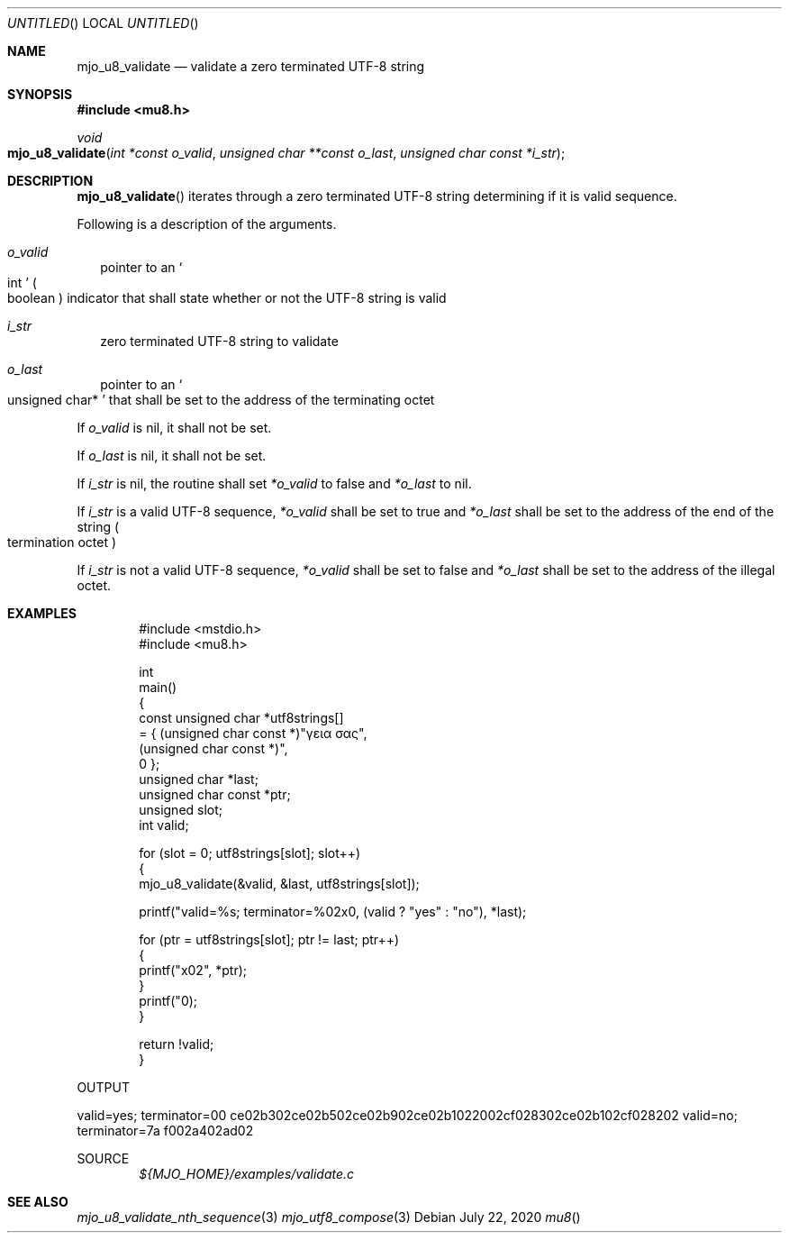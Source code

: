 .\"  Copyright (c) 2020 Mark J. Olesen
.\"
.\"  CC BY 4.0
.\"
.\"  This file is licensed under the Creative Commons Attribution 4.0 
.\"  International license.
.\"
.\"  You are free to:
.\"
.\"    Share --- copy and redistribute the material in any medium or format
.\" 
.\"    Adapt --- remix, transform, and build upon the material for any purpose,
.\"              even commercially
.\"
.\"  Under the following terms:
.\"
.\"    Attribution --- You must give appropriate credit, provide a link
.\"                    to the license, and indicate if changes were made. You
.\"                    may do so in any reasonable manner, but not in any way
.\"                    that suggests the licensor endorses you or your use.
.\"
.\"   Full text of this license can be found in 
.\"   '${MJO_HOME}/licenses/CC-BY-SA-4.0'or visit 
.\"   'http://creativecommons.org/licenses/by/4.0/' or send a letter 
.\"   to Creative Commons, PO Box 1866, Mountain View, CA 94042, USA.
.\"
.\"  This file is part of mjo library
.\"
.Dd July 22, 2020
.Os
.Dt mu8
.Sh NAME
.Nm mjo_u8_validate
.Nd validate a zero terminated UTF-8 string
.Sh SYNOPSIS
.In mu8.h
.Ft void 
.Fo mjo_u8_validate 
.Fa "int *const o_valid"
.Fa "unsigned char **const o_last"
.Fa "unsigned char const *i_str"
.Fc
.Sh DESCRIPTION
.Fn mjo_u8_validate
iterates through a zero terminated UTF-8 string determining if it
is valid sequence.
.Pp
Following is a description of the arguments.
.Bl -tag -width 5
.It Fa o_valid 
pointer to an
.So int Sc 
.Po boolean Pc 
indicator that shall state whether or not the UTF-8 string
is valid
.It Fa i_str 
zero terminated UTF-8 string to validate
.It Fa o_last 
pointer to an
.So unsigned char* Sc 
that shall be set to the address of the terminating octet
.El
.Pp
If 
.Fa o_valid
is nil, it shall not be set. 
.Pp
If 
.Fa o_last
is nil, it shall not be set. 
.Pp
If 
.Fa i_str
is nil, the routine shall set 
.Fa *o_valid
to false and 
.Fa *o_last 
to nil. 
.Pp
If
.Fa i_str
is a valid UTF-8 sequence,
.Fa *o_valid 
shall be set to true and
.Fa *o_last 
shall be set to the address of the end of the string
.Po termination octet Pc
.Pp
If 
.Fa i_str
is not a valid UTF-8 sequence,
.Fa *o_valid
shall be set to false and
.Fa *o_last
shall be set to the address of the illegal octet.
.Sh EXAMPLES
.Bd -literal -offset indent
#include <mstdio.h>
#include <mu8.h>

int
  main()
{
  const unsigned char *utf8strings[]
    = { (unsigned char const *)"γεια σας",
        (unsigned char const *)"\xf0\xa4\xadz",
        0 };
  unsigned char *last;
  unsigned char const *ptr;
  unsigned slot;
  int valid;

  for (slot = 0; utf8strings[slot]; slot++)
    {
      mjo_u8_validate(&valid, &last, utf8strings[slot]);

      printf("valid=%s; terminator=%02x\n", (valid ? "yes" : "no"), *last);

      for (ptr = utf8strings[slot]; ptr != last; ptr++)
        {
          printf("\%x02", *ptr);
        }
      printf("\n");
    }

  return !valid;
}
.Ed
.Pp
OUTPUT
.Pp
valid=yes; terminator=00
ce02b302ce02b502ce02b902ce02b1022002cf028302ce02b102cf028202
valid=no; terminator=7a
f002a402ad02
.Pp
SOURCE
.D1 Pa ${MJO_HOME}/examples/validate.c
.Sh SEE ALSO
.Xr mjo_u8_validate_nth_sequence 3
.Xr mjo_utf8_compose 3
